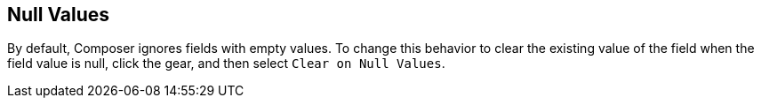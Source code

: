 == Null Values

By default, Composer ignores fields with empty values. To change this behavior to clear the existing value of the field when the field value is null, click the gear, and then select `Clear on Null Values`.
